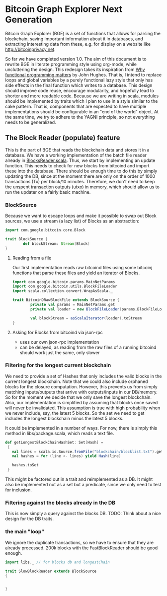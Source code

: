 
* Bitcoin Graph Explorer Next Generation
 
Bitcoin Graph Explorer (BGE) is a set of functions that allows for parsing
the blockchain, saving important information about it in databases,
and extracting interesting data from these, e.g. for display on a
website like [[http://bitcoinprivacy.net]].

So far we have completed version 1.0. The aim of this document is to
rewrite BGE in literate programming style using org-mode, while
uncluttering the design. This redesign takes its inspiration from [[https://www.google.de/url?sa%3Dt&rct%3Dj&q%3D&esrc%3Ds&source%3Dweb&cd%3D1&cad%3Drja&uact%3D8&ved%3D0CCcQFjAA&url%3Dhttp%253A%252F%252Fwww.cs.kent.ac.uk%252Fpeople%252Fstaff%252Fdat%252Fmiranda%252Fwhyfp90.pdf&ei%3D2L3YU63kFo707AayhICwCw&usg%3DAFQjCNEBbTAPkPRho_ATUFuAP0hTNlOQlA&sig2%3DB4u_euYZog36gRliBqrppw&bvm%3Dbv.71778758,d.ZGU][Why
functional programming matters]] by John Hughes. That is, I intend to
replace loops and global variables by a purely functional lazy style
that only has side effects in the final function which writes to a
database. This design should improve code reuse, encourage modularity,
and hopefully lead to shorter and more readable code. Because we are
writing in scala, modules should be implemented by traits which I plan
to use in a style similar to the cake pattern. That is, components
that are expected to have multiple implementations should be
configurable in an "end of the world" object. At the same time, we try
to adhere to the YAGNI principle, so not everything needs to be
generalized.

** The Block Reader (populate) feature

This is the part of BGE that reads the blockchain data and stores it
in a database. We have a working implementation of the batch file
reader already in [[file:src/main/scala/actions/BlocksReader.scala][BlocksReader.scala]]. Thus, we start by implementing
an update function. This needs to check for new blocks from bitcoind
and import these into the database. There should be
enough time to do this by simply updating the DB, since at the moment
there are only on the order of 1000 transactions (Tx) per block/10
minutes. Therefore, we don't need to keep the unspent transaction
outputs (utxo) in memory, which should allow us to run the updater on
a fairly basic machine. 

*** BlockSource

Because we want to escape loops and make it possible to swap out Block
sources, we use a stream (a lazy list) of Blocks as an abstraction: 

#+BEGIN_SRC scala :tangle src/main/scala/BlockSource.scala
  import com.google.bitcoin.core.Block
  
  trait BlockSource {
          def blockStream: Stream[Block]
  }
#+END_SRC  

**** Reading from a file

Our first implementation reads raw bitcoind files
using some bitcoinj functions that parse these files and yield an
iterator of Blocks. 

#+BEGIN_SRC scala :tangle src/main/scala/BitcoinDRawBlockFile
  import com.google.bitcoin.params.MainNetParams
  import com.google.bitcoin.utils.BlockFileLoader
  import scala.collection.convert.WrapAsScala._

  trait BitcoinDRawBlockFile extends BlockSource {
          private val params = MainNetParams.get
          private val loader = new BlockFileLoader(params,BlockFileLoader.getReferenceClientBlockFileList)
          
          val blockStream = asScalaIterator(loader).toStream   
  }
#+END_SRC  

**** Asking for Blocks from bitcoind via json-rpc

- uses our own json-rpc implementation
- can be delayed, as reading from the raw files of a running bitcoind
  should work just the same, only slower

*** Filtering for the longest current blockchain
    
We need to provide a set of Hashes that only includes the valid blocks
in the current longest blockchain. Note that we could also include
orphaned blocks for the closure computation. However, this prevents us
from simply matching inputs/outputs that arrive with outputs/inputs in
our DB/memory. So for the moment we decide that we only save the
longest blockchain. Also, our implementation is simplified by assuming
that blocks once saved will never be invalidated. This assumption is
true with high probability when we never include, say, the latest 5
blocks. So the set we need to get includes the longest blockchain
minus the latest 5 blocks. 

It could be implemented in a number of ways. For now, there is simply
this method in libs/package.scala, which reads a text file.

#+BEGIN_SRC scala
 def getLongestBlockChainHashSet: Set[Hash] =
  {
    val lines = scala.io.Source.fromFile("blockchain/blocklist.txt").getLines
    val hashes = for (line <- lines) yield Hash(line)

    hashes.toSet
  }
#+END_SRC

This might be factored out in a trait and reimplemented as a DB. It
might also be implemented not as a set but a predicate, since we only
need to test for inclusion.

*** Filtering against the blocks already in the DB

This is now simply a query against the blocks DB. 
TODO: Think about a nice design for the DB traits.

*** the main "loop"

We ignore the duplicate transactions, so we have to ensure that they
are already processed. 200k blocks with the FastBlockReader should be
good enough.
#+BEGIN_SRC scala :tangle src/main/scala/SlowBlockReader.scala
  import libs._ // for blocks db and longestChain

  trait SlowBlockReader extends BlockSource 
  { 
    
    
  }

    

     

#+END_SRC
